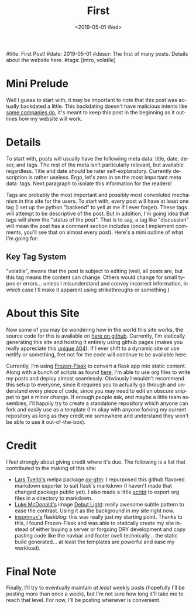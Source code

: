 #+OPTIONS: ':nil *:t -:t ::t <:t H:3 \n:nil ^:t arch:headline
#+OPTIONS: author:nil broken-links:nil c:nil creator:nil
#+OPTIONS: d:(not "LOGBOOK") date:nil e:nil email:nil f:t inline:t num:t
#+OPTIONS: p:nil pri:nil prop:nil stat:t tags:t tasks:t tex:t
#+OPTIONS: timestamp:nil title:nil toc:nil todo:t |:t
#+TITLE: First
#+DATE: <2019-05-01 Wed>
#+AUTHOR: Khinshan Khan
#+EMAIL: khinshan.khan@gmail.com
#+LANGUAGE: en
#+SELECT_TAGS: export
#+EXCLUDE_TAGS: noexport
#+CREATOR: Emacs 26.2 (Org mode 9.1.9)

#title: First Post!
#date: 2019-05-01
#descr: The first of many posts. Details about the website here.
#tags: [intro, volatile]

* Mini Prelude
Well I guess to start with, it may be important to note that this post was actually backdated a little. This backdating doesn't have malicious intents like [[https://www.lumendatabase.org/blog_entries/800][some companies do]], it's meant to keep this post in the beginning as it outlines how my website will work.

* Details
To start with, posts will usually have the followiing meta data: title, date, descr, and tags. The rest of the meta isn't particularly relevant, but available regardless. Title and date should be rater self-explanatory. Currently description is rather useless. Ergo, let's zero in on the most important meta data: tags. Next paragraph to isolate this information for the readers!

Tags are probably the most important and possibly most convoluted mechanism in this site for the users. To start with, every post will have at least one tag (I set up the python "backend" to yell at me if I ever forget). These tags will attempt to be descriptive of the post. But in addition, I'm going idea that tags will show the "status of the post". That is to say, a tag like "discussion" will mean the post has a comment section includes (once I implement comments, you'll see that on almost every post). Here's a mini outline of what I'm going for:

** Key Tag System
"volatile", means that the post is subject to editing (well, all posts are, but this tag means the content can change. Others would change for small typos or errors... unless I misunderstand and convey incorrect information, in which case I'll make it apparent using strikethroughs or something.)

* About this Site
Now some of you may be wondering how in the world this site works, the source code for this is available on [[https://github.com/kkhan01/kkhan01.github.io][here on github]]. Currently, I'm statically generating this site and hosting it entirely using github pages (makes you really appreciate this [[https://khinshankhan.com/404][unique 404]]). If I ever shift to a dynamic site or use netlify or something, fret not for the code will continue to be available here.

Currently, I'm using [[https://pythonhosted.org/Frozen-Flask/][Frozen-Flask]] to convert a flask app into static content. Along with a bunch of scripts as found [[https://github.com/kkhan01/kkhan01.github.io/tree/master/_flask][here]], I'm able to use org files to write my posts and deploy almost seamlessly. Obviously I wouldn't recommend this setup to everyone, since it requires you to actually go through and understand every piece of code, since you may need to edit an obscure snippet to get a minor change. If enough people ask, and maybe a little team assembles, I'll happily try to create a standalone repository which anyone can fork and easily use as a template (I'm okay with anyone forking my current repository as long as they credit me somewhere and understand they won't be able to use it out-of-the-box).

* Credit
I feel strongly about giving credit where it's due. The following is a list that contributed to the making of this site:
- [[https://github.com/larstvei][Lars Tveito's]] melpa package [[https://github.com/larstvei/ox-gfm][ox-gfm]]: I repurposed this github flavored markdown exporter to suit flask's markdown (I haven't made that changed package public yet). I also made a little [[https://raw.githubusercontent.com/kkhan01/elisp/master/org2md.el][script]] to export org files in a directory to markdown.
- [[https://lukemcdonald.com/][Luke McDonald's]] image [[https://www.toptal.com/designers/subtlepatterns/debut-light/][Debut Light]]: really awesome subtle pattern to ease the contrast. Using it as the background in my site right now.
- [[https://github.com/insomnux][insomnux's]] flaskblog: this was really just my starting point. Thanks to this, I found Frozen-Flask and was able to statically create my site instead of either buying a server or forgoing DRY development and copy pasting code like the navbar and footer (well technically... the static build generated... at least the templates are powerful and ease my workload).


* Final Note
Finally, I'll try to eventually maintain /at least/ weekly posts (hopefully I'll be posting more than once a week), but I'm not sure how long it'll take me to reach that level. For now, I'll be posting whenever is convenient.
